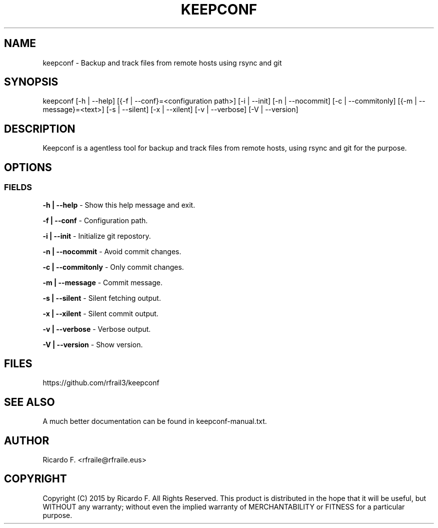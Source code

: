 .TH KEEPCONF 23 November 2015 "2.0.00" "Linux Manual"

.SH NAME
keepconf \- Backup and track files from remote hosts using rsync and git

.SH SYNOPSIS
keepconf [\-h | \-\-help] [{\-f | \-\-conf}=<configuration\ path>] [\-i | \-\-init] [\-n | \-\-nocommit] [\-c | \-\-commitonly] [{\-m | \-\-message}=<text>]  [\-s | \-\-silent] [\-x | \-\-xilent] [\-v | \-\-verbose] [\-V | \-\-version]

.SH DESCRIPTION
Keepconf is a agentless tool for backup and track files from remote hosts, using
rsync and git for the purpose.

.SH OPTIONS
.SS FIELDS
.B \-h | \-\-help
\- Show this help message and exit.
.PP
.B \-f | \-\-conf
\- Configuration path.
.PP
.B \-i | \-\-init
\- Initialize git repostory.
.PP
.B \-n | \-\-nocommit
\- Avoid commit changes.
.PP
.B \-c | \-\-commitonly
\- Only commit changes.
.PP
.B \-m | \-\-message
\- Commit message.
.PP
.B \-s | \-\-silent
\- Silent fetching output.
.PP
.B \-x | \-\-xilent
\- Silent commit output.
.PP
.B \-v | \-\-verbose
\- Verbose output.
.PP
.B \-V | \-\-version
\- Show version.
.SH FILES
https://github.com/rfrail3/keepconf

.SH SEE ALSO
A much better documentation can be found in keepconf-manual.txt.

.SH "AUTHOR"
.IX Header "AUTHORS"
Ricardo F. <rfraile@rfraile.eus>
.PP
.SH "COPYRIGHT"
.IX Header "COPYRIGHT"
Copyright (C) 2015 by Ricardo F. All Rights Reserved.
This product is distributed in the hope that it will be useful, but
WITHOUT any warranty; without even the implied warranty of 
MERCHANTABILITY or FITNESS for a particular purpose.
